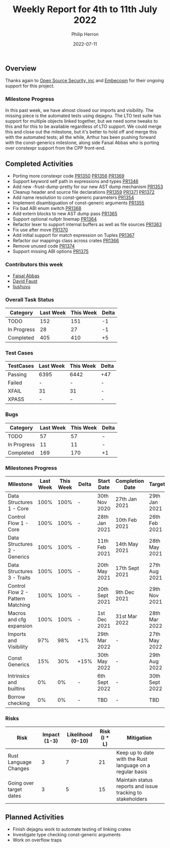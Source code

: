 #+title:  Weekly Report for 4th to 11th July 2022
#+author: Philip Herron
#+date:   2022-07-11

** Overview

Thanks again to [[https://opensrcsec.com/][Open Source Security, inc]] and [[https://www.embecosm.com/][Embecosm]] for their ongoing support for this project.

*** Milestone Progress

In this past week, we have almost closed our imports and visibility. The missing piece is the automated tests using dejagnu. The LTO test suite has support for multiple objects linked together, but we need some tweaks to this and for this to be available regardless of LTO support. We could merge this and close out the milestone, but it's better to hold off and merge this with the automated tests; all the while, Arthur has been pushing forward with the const-generics milestone, along side Faisal Abbas who is porting over constexpr support from the CPP front-end.

** Completed Activities

- Porting more constexpr code [[https://github.com/Rust-GCC/gccrs/pull/1350][PR1350]] [[https://github.com/Rust-GCC/gccrs/pull/1356][PR1356]] [[https://github.com/Rust-GCC/gccrs/pull/1369][PR1369]]
- Support keyword self path in expressions and types [[https://github.com/Rust-GCC/gccrs/pull/1346][PR1346]]
- Add new -frust-dump-pretty for our new AST dump mechanism [[https://github.com/Rust-GCC/gccrs/pull/1353][PR1353]]
- Cleanup header and source file declarations [[https://github.com/Rust-GCC/gccrs/pull/1359][PR1359]] [[https://github.com/Rust-GCC/gccrs/pull/1371][PR1371]] [[https://github.com/Rust-GCC/gccrs/pull/1372][PR1372]]
- Add name resolution to const-generic parameters [[https://github.com/Rust-GCC/gccrs/pull/1354][PR1354]]
- Implement disambiguation of const-generic arguments [[https://github.com/Rust-GCC/gccrs/pull/1355][PR1355]]
- Fix bad ABI enum switch [[https://github.com/Rust-GCC/gccrs/pull/1368][PR1368]]
- Add extern blocks to new AST dump pass [[https://github.com/Rust-GCC/gccrs/pull/1365][PR1365]]
- Support optional nullptr linemap [[https://github.com/Rust-GCC/gccrs/pull/1364][PR1364]]
- Refactor lexer to support internal buffers as well as file sources [[https://github.com/Rust-GCC/gccrs/pull/1363][PR1363]]
- Fix use after move [[https://github.com/Rust-GCC/gccrs/pull/1370][PR1370]]
- Add initial support for match expression on Tuples [[https://github.com/Rust-GCC/gccrs/pull/1367][PR1367]]
- Refactor our mappings class across crates [[https://github.com/Rust-GCC/gccrs/pull/1366][PR1366]]
- Remove unused code [[https://github.com/Rust-GCC/gccrs/pull/1374][PR1374]]
- Support missing ABI options [[https://github.com/Rust-GCC/gccrs/pull/1375][PR1375]]

*** Contributors this week

- [[https://github.com/abbasfaisal][Faisal Abbas]]
- [[https://github.com/dafaust][David Faust]]
- [[https://github.com/liushuyu][liushuyu]]

*** Overall Task Status

| Category    | Last Week | This Week | Delta |
|-------------+-----------+-----------+-------|
| TODO        |       152 |       151 |    -1 |
| In Progress |        28 |        27 |    -1 |
| Completed   |       405 |       410 |    +5 |

*** Test Cases

| TestCases | Last Week | This Week | Delta |
|-----------+-----------+-----------+-------|
| Passing   | 6395      | 6442      | +47   |
| Failed    | -         | -         | -     |
| XFAIL     | 31        | 31        | -     |
| XPASS     | -         | -         | -     |

*** Bugs

| Category    | Last Week | This Week | Delta |
|-------------+-----------+-----------+-------|
| TODO        |        57 |        57 | -     |
| In Progress |        11 |        11 | -     |
| Completed   |       169 |       170 | +1    |

*** Milestones Progress

| Milestone                         | Last Week | This Week | Delta | Start Date     | Completion Date | Target         |
|-----------------------------------+-----------+-----------+-------+----------------+-----------------+----------------|
| Data Structures 1 - Core          |      100% |      100% | -     | 30th Nov 2020  | 27th Jan 2021   | 29th Jan 2021  |
| Control Flow 1 - Core             |      100% |      100% | -     | 28th Jan 2021  | 10th Feb 2021   | 26th Feb 2021  |
| Data Structures 2 - Generics      |      100% |      100% | -     | 11th Feb 2021  | 14th May 2021   | 28th May 2021  |
| Data Structures 3 - Traits        |      100% |      100% | -     | 20th May 2021  | 17th Sept 2021  | 27th Aug 2021  |
| Control Flow 2 - Pattern Matching |      100% |      100% | -     | 20th Sept 2021 | 9th Dec 2021    | 29th Nov 2021  |
| Macros and cfg expansion          |      100% |      100% | -     | 1st Dec 2021   | 31st Mar 2022   | 28th Mar 2022  |
| Imports and Visibility            |       97% |       98% | +1%   | 29th Mar 2022  | -               | 27th May 2022  |
| Const Generics                    |       15% |       30% | +15%  | 30th May 2022  | -               | 29th Aug 2022  |
| Intrinsics and builtins           |        0% |        0% | -     | 6th Sept 2022  | -               | 30th Sept 2022 |
| Borrow checking                   |        0% |        0% | -     | TBD            | -               | TBD            |

*** Risks

| Risk                    | Impact (1-3) | Likelihood (0-10) | Risk (I * L) | Mitigation                                                 |
|-------------------------+--------------+-------------------+--------------+------------------------------------------------------------|
| Rust Language Changes   |            3 |                 7 |           21 | Keep up to date with the Rust language on a regular basis  |
| Going over target dates |            3 |                 5 |           15 | Maintain status reports and issue tracking to stakeholders |

** Planned Activities

- Finish dejagnu work to automate testing of linking crates
- Investigate type checking const-generic arguments
- Work on overflow traps
 

